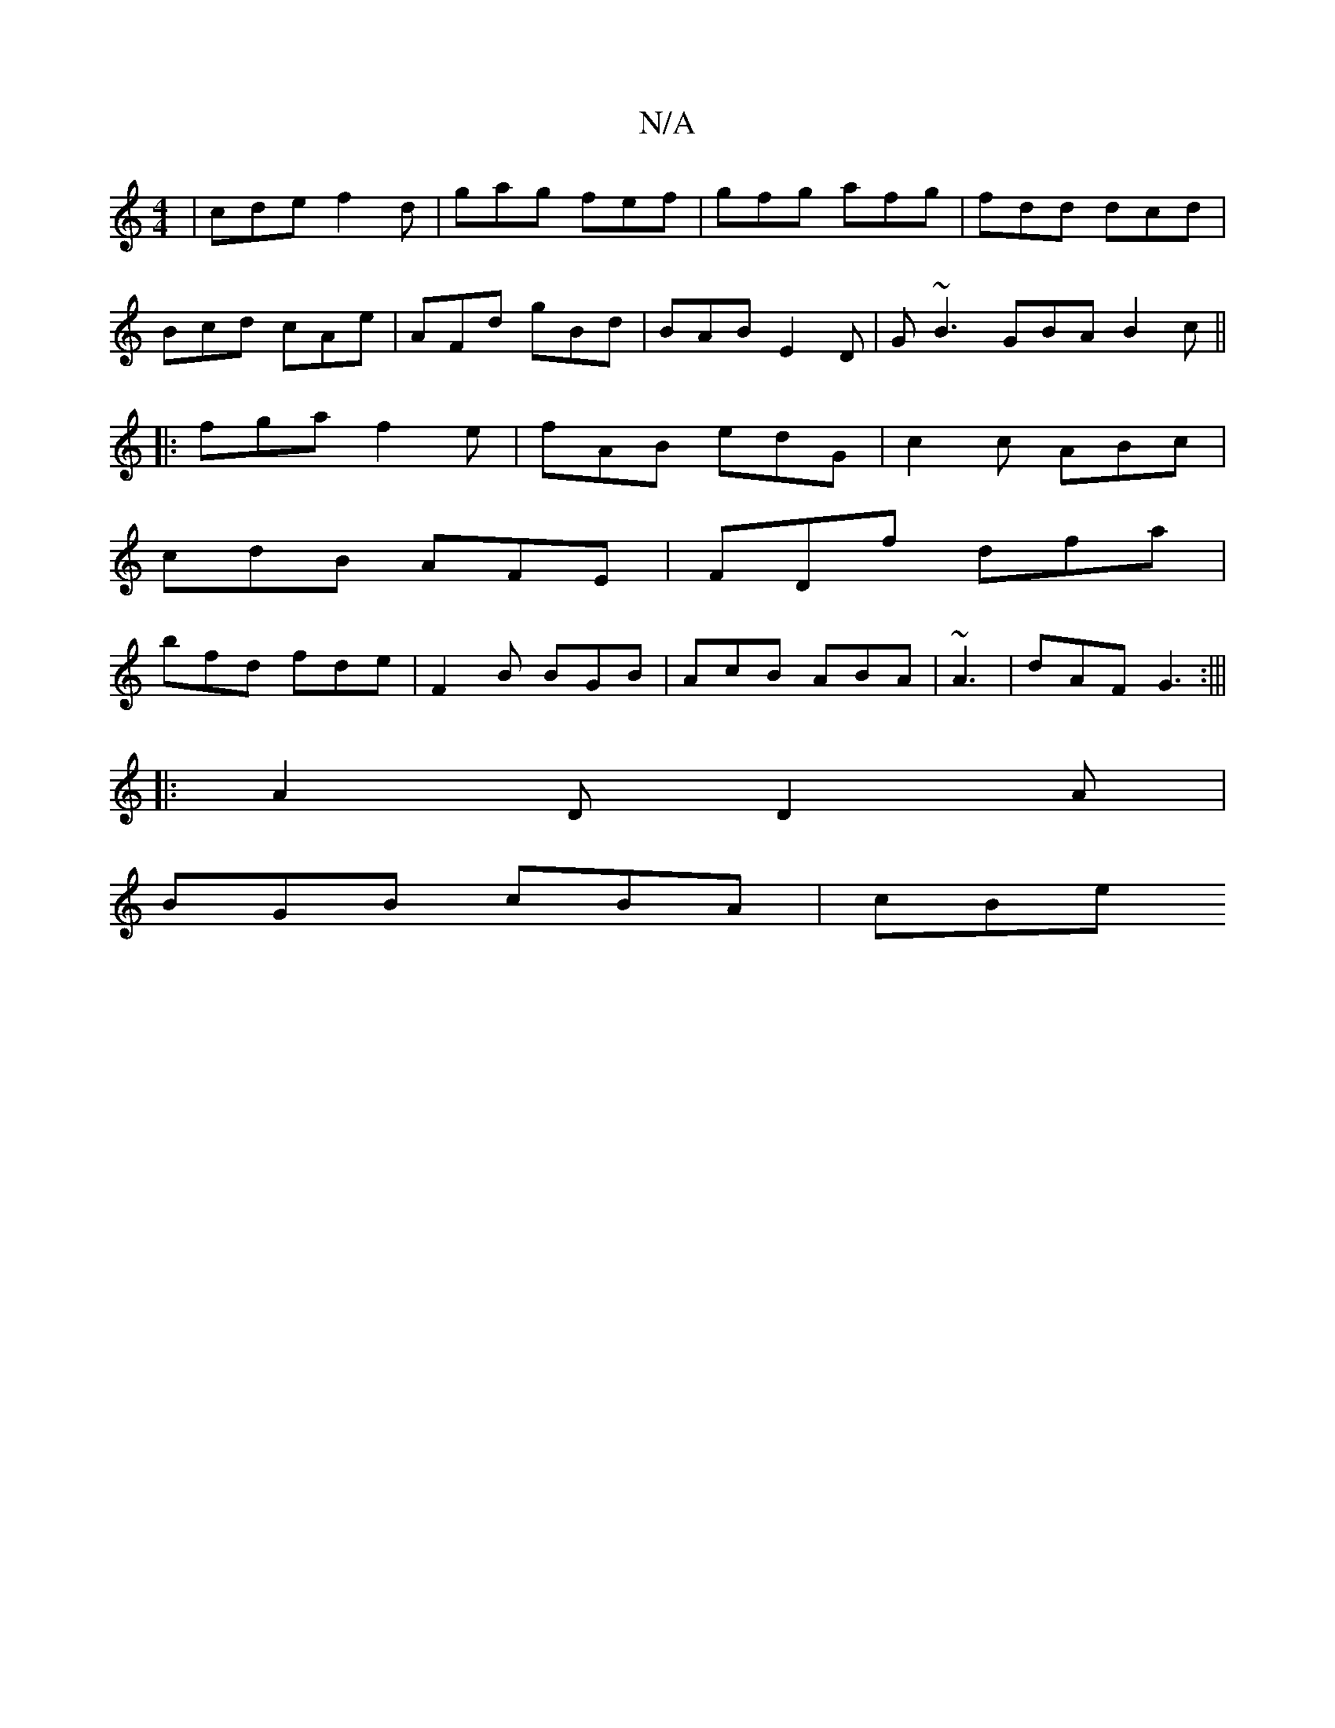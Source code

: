 X:1
T:N/A
M:4/4
R:N/A
K:Cmajor
| cde f2d | gag fef | gfg afg | fdd dcd |
Bcd cAe | AFd gBd | BAB E2D | G~B3 GBA B2 c ||
|:fga f2e|fAB edG|c2c ABc|
cdB AFE|FDf dfa|
bfd fde|F2B BGB|AcB ABA|~A3| dAF G3:|||
|: A2D D2A |
BGB cBA | cBe 